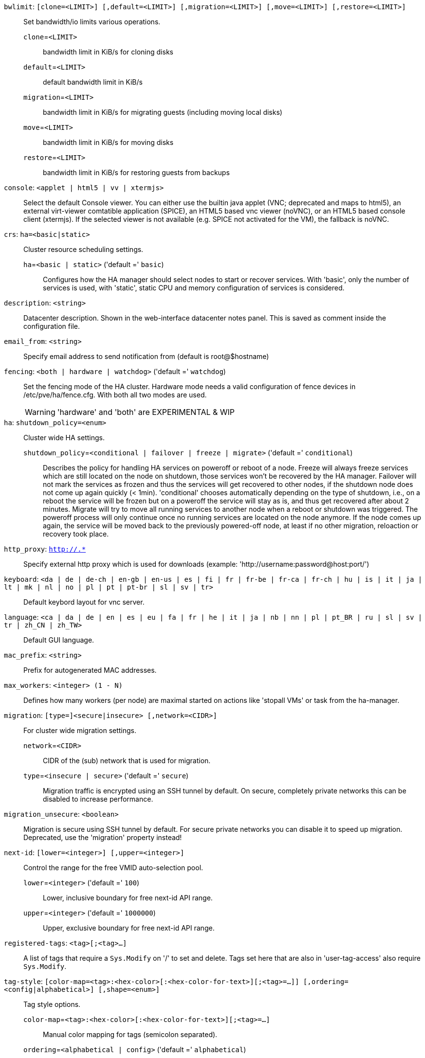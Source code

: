 `bwlimit`: `[clone=<LIMIT>] [,default=<LIMIT>] [,migration=<LIMIT>] [,move=<LIMIT>] [,restore=<LIMIT>]` ::

Set bandwidth/io limits various operations.

`clone`=`<LIMIT>` ;;

bandwidth limit in KiB/s for cloning disks

`default`=`<LIMIT>` ;;

default bandwidth limit in KiB/s

`migration`=`<LIMIT>` ;;

bandwidth limit in KiB/s for migrating guests (including moving local disks)

`move`=`<LIMIT>` ;;

bandwidth limit in KiB/s for moving disks

`restore`=`<LIMIT>` ;;

bandwidth limit in KiB/s for restoring guests from backups

`console`: `<applet | html5 | vv | xtermjs>` ::

Select the default Console viewer. You can either use the builtin java applet (VNC; deprecated and maps to html5), an external virt-viewer comtatible application (SPICE), an HTML5 based vnc viewer (noVNC), or an HTML5 based console client (xtermjs). If the selected viewer is not available (e.g. SPICE not activated for the VM), the fallback is noVNC.

`crs`: `ha=<basic|static>` ::

Cluster resource scheduling settings.

`ha`=`<basic | static>` ('default =' `basic`);;

Configures how the HA manager should select nodes to start or recover services. With 'basic', only the number of services is used, with 'static', static CPU and memory configuration of services is considered.

`description`: `<string>` ::

Datacenter description. Shown in the web-interface datacenter notes panel. This is saved as comment inside the configuration file.

`email_from`: `<string>` ::

Specify email address to send notification from (default is root@$hostname)

`fencing`: `<both | hardware | watchdog>` ('default =' `watchdog`)::

Set the fencing mode of the HA cluster. Hardware mode needs a valid configuration of fence devices in /etc/pve/ha/fence.cfg. With both all two modes are used.
+
WARNING: 'hardware' and 'both' are EXPERIMENTAL & WIP

`ha`: `shutdown_policy=<enum>` ::

Cluster wide HA settings.

`shutdown_policy`=`<conditional | failover | freeze | migrate>` ('default =' `conditional`);;

Describes the policy for handling HA services on poweroff or reboot of a node. Freeze will always freeze services which are still located on the node on shutdown, those services won't be recovered by the HA manager. Failover will not mark the services as frozen and thus the services will get recovered to other nodes, if the shutdown node does not come up again quickly (< 1min). 'conditional' chooses automatically depending on the type of shutdown, i.e., on a reboot the service will be frozen but on a poweroff the service will stay as is, and thus get recovered after about 2 minutes. Migrate will try to move all running services to another node when a reboot or shutdown was triggered. The poweroff process will only continue once no running services are located on the node anymore. If the node comes up again, the service will be moved back to the previously powered-off node, at least if no other migration, reloaction or recovery took place.

`http_proxy`: `http://.*` ::

Specify external http proxy which is used for downloads (example: 'http://username:password@host:port/')

`keyboard`: `<da | de | de-ch | en-gb | en-us | es | fi | fr | fr-be | fr-ca | fr-ch | hu | is | it | ja | lt | mk | nl | no | pl | pt | pt-br | sl | sv | tr>` ::

Default keybord layout for vnc server.

`language`: `<ca | da | de | en | es | eu | fa | fr | he | it | ja | nb | nn | pl | pt_BR | ru | sl | sv | tr | zh_CN | zh_TW>` ::

Default GUI language.

`mac_prefix`: `<string>` ::

Prefix for autogenerated MAC addresses.

`max_workers`: `<integer> (1 - N)` ::

Defines how many workers (per node) are maximal started  on actions like 'stopall VMs' or task from the ha-manager.

`migration`: `[type=]<secure|insecure> [,network=<CIDR>]` ::

For cluster wide migration settings.

`network`=`<CIDR>` ;;

CIDR of the (sub) network that is used for migration.

`type`=`<insecure | secure>` ('default =' `secure`);;

Migration traffic is encrypted using an SSH tunnel by default. On secure, completely private networks this can be disabled to increase performance.

`migration_unsecure`: `<boolean>` ::

Migration is secure using SSH tunnel by default. For secure private networks you can disable it to speed up migration. Deprecated, use the 'migration' property instead!

`next-id`: `[lower=<integer>] [,upper=<integer>]` ::

Control the range for the free VMID auto-selection pool.

`lower`=`<integer>` ('default =' `100`);;

Lower, inclusive boundary for free next-id API range.

`upper`=`<integer>` ('default =' `1000000`);;

Upper, exclusive boundary for free next-id API range.

`registered-tags`: `<tag>[;<tag>...]` ::

A list of tags that require a `Sys.Modify` on '/' to set and delete. Tags set here that are also in 'user-tag-access' also require `Sys.Modify`.

`tag-style`: `[color-map=<tag>:<hex-color>[:<hex-color-for-text>][;<tag>=...]] [,ordering=<config|alphabetical>] [,shape=<enum>]` ::

Tag style options.

`color-map`=`<tag>:<hex-color>[:<hex-color-for-text>][;<tag>=...]` ;;

Manual color mapping for tags (semicolon separated).

`ordering`=`<alphabetical | config>` ('default =' `alphabetical`);;

Controls the sorting of the tags in the web ui.

`shape`=`<circle | dense | full | none>` ('default =' `circle`);;

Tag shape for the web ui tree. 'full' draws the full tag. 'circle' draws only a circle with the background color. 'dense' only draws a small rectancle (useful when many tags are assigned to each guest).'none' disables showing the tags.

`u2f`: `[appid=<APPID>] [,origin=<URL>]` ::

u2f

`appid`=`<APPID>` ;;

U2F AppId URL override. Defaults to the origin.

`origin`=`<URL>` ;;

U2F Origin override. Mostly useful for single nodes with a single URL.

`user-tag-access`: `[user-allow=<enum>] [,user-allow-list=<tag>[;<tag>...]]` ::

Privilege options for user-settable tags

`user-allow`=`<existing | free | list | none>` ('default =' `free`);;

Controls which tags can be set or deleted on resources a user controls (such as guests). Users with the `Sys.Modify` privilege on `/` are always  unrestricted. 'none' no tags are usable. 'list' tasg from 'user-allow'list' are usable. 'existing' like list, but already existing tags of resources are also usable.'free' no tag restrictions.

`user-allow-list`=`<tag>[;<tag>...]` ;;

List of tags users are allowed to set and delete (semicolon separated) for 'user-allow' values 'list' and 'existing'.

`webauthn`: `[allow-subdomains=<1|0>] [,id=<DOMAINNAME>] [,origin=<URL>] [,rp=<RELYING_PARTY>]` ::

webauthn configuration

`allow-subdomains`=`<boolean>` ('default =' `1`);;

Whether to allow the origin to be a subdomain, rather than the exact URL.

`id`=`<DOMAINNAME>` ;;

Relying party ID. Must be the domain name without protocol, port or location. Changing this *will* break existing credentials.

`origin`=`<URL>` ;;

Site origin. Must be a `https://` URL (or `http://localhost`). Should contain the address users type in their browsers to access the web interface. Changing this *may* break existing credentials.

`rp`=`<RELYING_PARTY>` ;;

Relying party name. Any text identifier. Changing this *may* break existing credentials.

